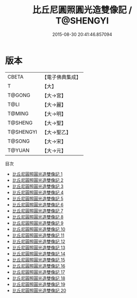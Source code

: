 #+TITLE: 比丘尼圓照圓光造雙像記 / T@SHENGYI

#+DATE: 2015-08-30 20:41:46.857094
* 版本
 |     CBETA|【電子佛典集成】|
 |         T|【大】     |
 |    T@GONG|【大→宮】   |
 |      T@LI|【大→麗】   |
 |    T@MING|【大→明】   |
 |   T@SHENG|【大→聖】   |
 | T@SHENGYI|【大→聖乙】  |
 |    T@SONG|【大→宋】   |
 |    T@YUAN|【大→元】   |
目次
 - [[file:KR6k0024_001.txt][比丘尼圓照圓光造雙像記 1]]
 - [[file:KR6k0024_002.txt][比丘尼圓照圓光造雙像記 2]]
 - [[file:KR6k0024_003.txt][比丘尼圓照圓光造雙像記 3]]
 - [[file:KR6k0024_004.txt][比丘尼圓照圓光造雙像記 4]]
 - [[file:KR6k0024_005.txt][比丘尼圓照圓光造雙像記 5]]
 - [[file:KR6k0024_006.txt][比丘尼圓照圓光造雙像記 6]]
 - [[file:KR6k0024_007.txt][比丘尼圓照圓光造雙像記 7]]
 - [[file:KR6k0024_008.txt][比丘尼圓照圓光造雙像記 8]]
 - [[file:KR6k0024_009.txt][比丘尼圓照圓光造雙像記 9]]
 - [[file:KR6k0024_010.txt][比丘尼圓照圓光造雙像記 10]]
 - [[file:KR6k0024_011.txt][比丘尼圓照圓光造雙像記 11]]
 - [[file:KR6k0024_012.txt][比丘尼圓照圓光造雙像記 12]]
 - [[file:KR6k0024_013.txt][比丘尼圓照圓光造雙像記 13]]
 - [[file:KR6k0024_014.txt][比丘尼圓照圓光造雙像記 14]]
 - [[file:KR6k0024_015.txt][比丘尼圓照圓光造雙像記 15]]
 - [[file:KR6k0024_016.txt][比丘尼圓照圓光造雙像記 16]]
 - [[file:KR6k0024_017.txt][比丘尼圓照圓光造雙像記 17]]
 - [[file:KR6k0024_018.txt][比丘尼圓照圓光造雙像記 18]]
 - [[file:KR6k0024_019.txt][比丘尼圓照圓光造雙像記 19]]
 - [[file:KR6k0024_020.txt][比丘尼圓照圓光造雙像記 20]]
